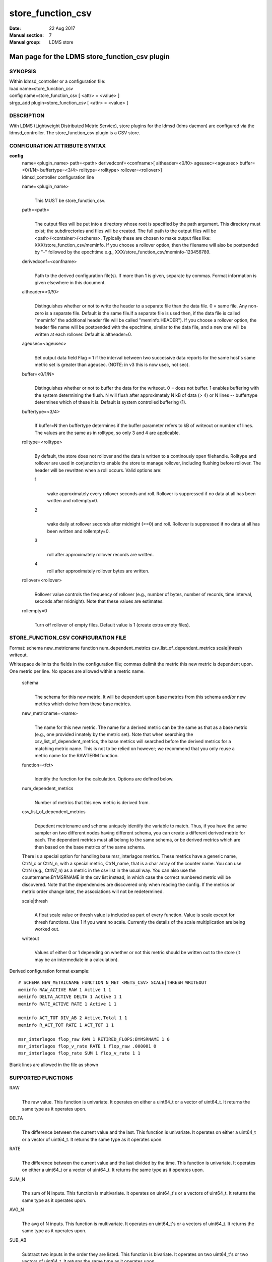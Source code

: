 .. _store_function_csv:

=========================
store_function_csv
=========================

:Date:   22 Aug 2017
:Manual section: 7
:Manual group: LDMS store


-----------------------------------------------
Man page for the LDMS store_function_csv plugin
-----------------------------------------------


SYNOPSIS
========

| Within ldmsd_controller or a configuration file:
| load name=store_function_csv
| config name=store_function_csv [ <attr> = <value> ]
| strgp_add plugin=store_function_csv [ <attr> = <value> ]

DESCRIPTION
===========

With LDMS (Lightweight Distributed Metric Service), store plugins for
the ldmsd (ldms daemon) are configured via the ldmsd_controller. The
store_function_csv plugin is a CSV store.

CONFIGURATION ATTRIBUTE SYNTAX
==============================

**config**
   | name=<plugin_name> path=<path> derivedconf=<confname>[
     altheader=<0/!0> ageusec=<ageusec> buffer=<0/1/N> buffertype=<3/4>
     rolltype=<rolltype> rollover=<rollover>]
   | ldmsd_controller configuration line

   name=<plugin_name>
      |
      | This MUST be store_function_csv.

   path=<path>
      |
      | The output files will be put into a directory whose root is
        specified by the path argument. This directory must exist; the
        subdirectories and files will be created. The full path to the
        output files will be <path>/<container>/<schema>. Typically
        these are chosen to make output files like:
        XXX/store_function_csv/meminfo. If you choose a rollover option,
        then the filename will also be postpended by "-" followed by the
        epochtime e.g., XXX/store_function_csv/meminfo-123456789.

   derivedconf=<confname>
      |
      | Path to the derived configuration file(s). If more than 1 is
        given, separate by commas. Format information is given elsewhere
        in this document.

   altheader=<0/!0>
      |
      | Distinguishes whether or not to write the header to a separate
        file than the data file. 0 = same file. Any non-zero is a
        separate file. Default is the same file.If a separate file is
        used then, if the data file is called "meminfo" the additional
        header file will be called "meminfo.HEADER"). If you choose a
        rollover option, the header file name will be postpended with
        the epochtime, similar to the data file, and a new one will be
        written at each rollover. Default is altheader=0.

   ageusec=<ageusec>
      |
      | Set output data field Flag = 1 if the interval between two
        successive data reports for the same host's same metric set is
        greater than ageusec. (NOTE: in v3 this is now usec, not sec).

   buffer=<0/1/N>
      |
      | Distinguishes whether or not to buffer the data for the
        writeout. 0 = does not buffer. 1 enables buffering with the
        system determining the flush. N will flush after approximately N
        kB of data (> 4) or N lines -- buffertype determines which of
        these it is. Default is system controlled buffering (1).

   buffertype=<3/4>
      |
      | If buffer=N then buffertype determines if the buffer parameter
        refers to kB of writeout or number of lines. The values are the
        same as in rolltype, so only 3 and 4 are applicable.

   rolltype=<rolltype>
      |
      | By default, the store does not rollover and the data is written
        to a continously open filehandle. Rolltype and rollover are used
        in conjunction to enable the store to manage rollover, including
        flushing before rollover. The header will be rewritten when a
        roll occurs. Valid options are:

      1
         |
         | wake approximately every rollover seconds and roll. Rollover
           is suppressed if no data at all has been written and
           rollempty=0.

      2
         |
         | wake daily at rollover seconds after midnight (>=0) and roll.
           Rollover is suppressed if no data at all has been written and
           rollempty=0.

      3
         |
         | roll after approximately rollover records are written.

      4
         roll after approximately rollover bytes are written.

   rollover=<rollover>
      |
      | Rollover value controls the frequency of rollover (e.g., number
        of bytes, number of records, time interval, seconds after
        midnight). Note that these values are estimates.

   rollempty=0
      |
      | Turn off rollover of empty files. Default value is 1 (create
        extra empty files).

STORE_FUNCTION_CSV CONFIGURATION FILE
=====================================

Format: schema new_metricname function num_dependent_metrics
csv_list_of_dependent_metrics scale|thresh writeout.

Whitespace delimits the fields in the configuration file; commas delimit
the metric this new metric is dependent upon. One metric per line. No
spaces are allowed within a metric name.

   schema
      |
      | The schema for this new metric. It will be dependent upon base
        metrics from this schema and/or new metrics which derive from
        these base metrics.

   new_metricname=<name>
      |
      | The name for this new metric. The name for a derived metric can
        be the same as that as a base metric (e.g., one provided
        innately by the metric set). Note that when searching the
        csv_list_of_dependent_metrics, the base metrics will searched
        before the derived metrics for a matching metric name. This is
        not to be relied on however; we recommend that you only reuse a
        metric name for the RAWTERM function.

   function=<fct>
      |
      | Identify the function for the calculation. Options are defined
        below.

   num_dependent_metrics
      |
      | Number of metrics that this new metric is derived from.

   csv_list_of_dependent_metrics
      |
      | Depedent metricname and schema uniquely identify the variable to
        match. Thus, if you have the same sampler on two different nodes
        having different schema, you can create a different derived
        metric for each. The dependent metrics must all belong to the
        same schema, or be derived metrics which are then based on the
        base metrics of the same schema.

   There is a special option for handling base msr_interlagos metrics.
   These metrics have a generic name, CtrN_c or CtrN_n, with a special
   metric, CtrN_name, that is a char array of the counter name. You can
   use CtrN (e.g., CtrN7_n) as a metric in the csv list in the usual
   way. You can also use the countername:BYMSRNAME in the csv list
   instead, in which case the correct numbered metric will be
   discovered. Note that the dependencies are discovered only when
   reading the config. If the metrics or metric order change later, the
   associations will not be redetermined.

   scale|thresh
      |
      | A float scale value or thresh value is included as part of every
        function. Value is scale except for thresh functions. Use 1 if
        you want no scale. Currently the details of the scale
        multiplication are being worked out.

   writeout
      |
      | Values of either 0 or 1 depending on whether or not this metric
        should be written out to the store (it may be an intermediate in
        a calculation).

Derived configuration format example:

::

   # SCHEMA NEW_METRICNAME FUNCTION N_MET <METS_CSV> SCALE|THRESH WRITEOUT
   meminfo RAW_ACTIVE RAW 1 Active 1 1
   meminfo DELTA_ACTIVE DELTA 1 Active 1 1
   meminfo RATE_ACTIVE RATE 1 Active 1 1

   meminfo ACT_TOT DIV_AB 2 Active,Total 1 1
   meminfo R_ACT_TOT RATE 1 ACT_TOT 1 1

   msr_interlagos flop_raw RAW 1 RETIRED_FLOPS:BYMSRNAME 1 0
   msr_interlagos flop_v_rate RATE 1 flop_raw .000001 0
   msr_interlagos flop_rate SUM 1 flop_v_rate 1 1

Blank lines are allowed in the file as shown

SUPPORTED FUNCTIONS
===================

RAW
   |
   | The raw value. This function is univariate. It operates on either a
     uint64_t or a vector of uint64_t. It returns the same type as it
     operates upon.

DELTA
   |
   | The difference between the current value and the last. This
     function is univariate. It operates on either a uint64_t or a
     vector of uint64_t. It returns the same type as it operates upon.

RATE
   |
   | The difference between the current value and the last divided by
     the time. This function is univariate. It operates on either a
     uint64_t or a vector of uint64_t. It returns the same type as it
     operates upon.

SUM_N
   |
   | The sum of N inputs. This function is multivariate. It operates on
     uint64_t's or a vectors of uint64_t. It returns the same type as it
     operates upon.

AVG_N
   |
   | The avg of N inputs. This function is multivariate. It operates on
     uint64_t's or a vectors of uint64_t. It returns the same type as it
     operates upon.

SUB_AB
   |
   | Subtract two inputs in the order they are listed. This function is
     bivariate. It operates on two uint64_t's or two vectors of
     uint64_t. It returns the same type as it operates upon.

MUL_AB
   |
   | Multiplies two inputs. This function is bivariate. It operates on
     two uint64_t's or two vectors of uint64_t. It returns the same type
     as it operates upon.

DIV_AB
   |
   | Divides input A by input B, in the order they are listed. This
     function is bivariate. It operates on two uint64_t's or two vectors
     of uint64_t. It returns the same type as it operates upon.

THRESH_GE
   |
   | Returns 1 or 0 if a value is greater or equal to some threshold,
     specified by the scale value. This function is univariate. It
     operates on a uint64_t or a vector of uint64_t. It returns the same
     type as it operates upon.

THRESH_LT
   |
   | Returns 1 or 0 if a value is greater or equal to some threshold,
     specified by the scale value. This function is univariate. It
     operates on a uint64_t or a vector of uint64_t. It returns the same
     type as it operates upon.

MAX
   |
   | Returns the max value. This function is univariate. It operates on
     a uint64_t or, most likely, a vector of uint64_t in which case it
     returns the max of all the values in the vector. It returns a
     uint64_t.

MIN
   |
   | Returns the min value. This function is univariate. It operates on
     a uint64_t or, most likely, a vector of uint64_t in which case it
     returns the min of all the values in the vector. It returns a
     uint64_t.

SUM
   |
   | Returns the sum. This function is univariate. It operates on a
     uint64_t or, most likely, a vector of uint64_t in which case it
     returns the SUM over all the values in the vector. It returns a
     uint64_t.

AVG
   |
   | Returns the avg. This function is univariate. It operates on a
     uint64_t or, most likely, a vector of uint64_t in which case it
     returns the avg of all the values in the vector. It returns a
     uint64_t.

SUM_VS
   |
   | Returns the sum of a vector and scalar value applied to each value
     in the vector. It operates on a vector of uint64_t and a scalar
     uint64_t specified in that order. It returns a vector of uint64_t
     of the same size as the input vector.

SUB_VS
   |
   | Returns the value of a scalar subtracted from each value of the
     vector. The vector and the scalar are specified in that order. The
     scalar and vector are of type uint64_t. It returns a vector of
     uint64_t of the same size as the input vector.

SUB_SV
   |
   | Returns a vector where each value is that of the difference of a
     scalar and an individual value of a vector. The scalar and the
     vector are specified in that order. The scalar and vector are of
     type uint64_t. It returns a vector of uint64_t of the same size as
     the input vector.

MUL_VS
   |
   | Returns the value of each value of a vector multiplied by a scalar.
     The vector and the scalar are specified in that order. The scalar
     and vector are of type uint64_t. It returns a vector of uint64_t of
     the same size as the input vector.

DIV_VS
   |
   | Returns the value of a each value of vector divided by a scalar.
     The vector and the scalar are specified in that order. The scalar
     and vector are of type uint64_t. It returns a vector of uint64_t of
     the same size as the input vector.

DIV_SV
   |
   | Returns the value of a scalar divided by each value of a vector.
     The scalar and the vector are specified in that order. The scalar
     and vector are of type uint64_t. It returns a vector of uint64_t of
     the same size as the input vector.

STORE COLUMN ORDERING
=====================

This store generates output columns in a sequence influenced by the
sampler data registration. Specifically, the column ordering is

   Time, Time_usec, DT, DT_usec, ProducerName, <new_metric >*,
   <new_metric.flag >*,Flag

Flag will be set if a) the dt is negative b) dt is greater than ageusec
or c) in a rate or delta calculation, the second value is greater than
the first. It is NOT set if the cast in the computation would result in
an overflow.

The column sequence of <new_metrics> is the order in which the metrics
are added into the metric set by the derived csv store configuration
file.

STRGP_ADD ATTRIBUTE SYNTAX
==========================

The strgp_add sets the policies being added. This line determines the
output files via identification of the container and schema.

**strgp_add**
   | plugin=store_function_csv name=<policy_name> schema=<schema>
     container=<container>
   | ldmsd_controller strgp_add line

   plugin=<plugin_name>
      |
      | This MUST be store_csv.

   name=<policy_name>
      |
      | The policy name for this strgp.

   container=<container>
      |
      | The container and the schema determine where the output files
        will be written (see path above).

   schema=<schema>
      |
      | The container and the schema determine where the output files
        will be written (see path above). The schema is also used to
        match the metric-schema combinations identified in the derived
        configuration file.

NOTES
=====

-  A metric must be specified before it can be used as part of another
   metric.

-  Spaces in metric names are not supported.

-  Derived metrics may be used as input into other metrics.

-  The name for a derived metric can be the same as that as a base
   metric (e.g., one provided innately by the metric set). Note that
   when searching the csv_list_of_dependent_metrics, the base metrics
   will searched before the derived metrics for a matching metric name.
   This is not to be relied on however; we recommend that you only reuse
   a metric name for the RAWTERM function.

-  Note that the dependencies are discovered only when reading the
   config. If the metrics or metric order change later, the associations
   will not be redetermined.

-  Although scale is a float option, its placement in the calculation is
   being worked out. In the meantime, it may be cast into a uint64_t as
   part of the calculation.

-  Thresh and scale currently use the same variable. Thresh may change
   to a uint64_t to match the variable types later.

-  Flag will be set if a) the dt is negative or b) dt is greater than
   ageusec. Individual variable flags will be set if a) there is invalid
   input to the calculation or b) in a rate or subtraction calculation,
   the second value is greater than the first. It is NOT set if the cast
   in the computation would result in an overflow.

-  This store is speculative at the moment. This store replaces
   store_derived_csv.

BUGS
====

None.

EXAMPLES
========

Within ldmsd_controller or a configuration file:

::

   load name=store_function_csv
   config name=store_function_csv altheader=1 derivedconf=/XXX/der1.conf,/XXX/der2.conf path=/XXX/storedir
   strgp_add name=csv_memRHeL6_policy plugin=store_function_csv container=data_der schema=meminfoRHeL6
   strgp_add name=csv_memRHeL7_policy plugin=store_function_csv container=data_der schema=meminfoRHeL7
   strgp_add name=csv_ps_policy plugin=store_function_csv container=data_der schema=procstat

SEE ALSO
========

:ref:`ldms(7) <ldms>`, :ref:`store_csv(7) <store_csv>`, :ref:`msr_interlagos(7) <msr_interlagos>`
